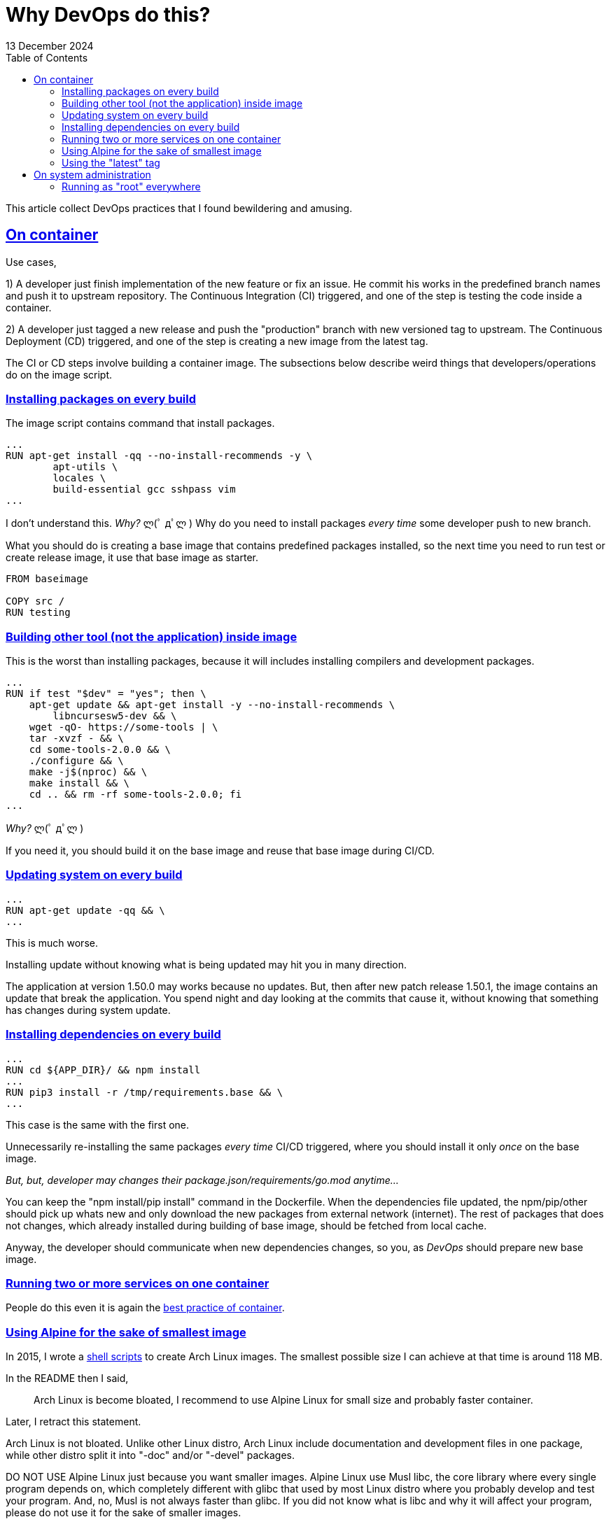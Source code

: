 = Why DevOps do this?
13 December 2024
:sectanchors:
:sectlinks:
:toc:

This article collect DevOps practices that I found bewildering and
amusing.


== On container

Use cases,

1) A developer just finish implementation of the new feature or fix an
issue.
He commit his works in the predefined branch names and push it to
upstream repository.
The Continuous Integration (CI) triggered, and one of the step is
testing the code inside a container.

2) A developer just tagged a new release and push the "production"
branch with new versioned tag to upstream.
The Continuous Deployment (CD) triggered, and one of the step is
creating a new image from the latest tag.

The CI or CD steps involve building a container image.
The subsections below describe weird things that developers/operations do on
the image script.

=== Installing packages on every build

The image script contains command that install packages.

----
...
RUN apt-get install -qq --no-install-recommends -y \
        apt-utils \
        locales \
        build-essential gcc sshpass vim
...
----

I don't understand this.
_Why?_ ლ(ﾟ дﾟლ )
Why do you need to install packages _every time_ some developer push
to new branch.

What you should do is creating a base image that contains predefined
packages installed, so the next time you need to run test or create
release image, it use that base image as starter.

----
FROM baseimage

COPY src /
RUN testing
----


=== Building other tool (not the application) inside image

This is the worst than installing packages, because it will includes
installing compilers and development packages.

----
...
RUN if test "$dev" = "yes"; then \
    apt-get update && apt-get install -y --no-install-recommends \
        libncursesw5-dev && \
    wget -qO- https://some-tools | \
    tar -xvzf - && \
    cd some-tools-2.0.0 && \
    ./configure && \
    make -j$(nproc) && \
    make install && \
    cd .. && rm -rf some-tools-2.0.0; fi
...
----

_Why?_ ლ(ﾟ дﾟლ )

If you need it, you should build it on the base image and reuse that
base image during CI/CD.


=== Updating system on every build

----
...
RUN apt-get update -qq && \
...
----

This is much worse.

Installing update without knowing what is being updated may hit you in
many direction.

The application at version 1.50.0 may works because no updates.
But, then after new patch release 1.50.1, the image contains an update
that break the application.
You spend night and day looking at the commits that cause it, without
knowing that something has changes during system update.


=== Installing dependencies on every build

----
...
RUN cd ${APP_DIR}/ && npm install
...
RUN pip3 install -r /tmp/requirements.base && \
...
----

This case is the same with the first one.

Unnecessarily re-installing the same packages _every time_ CI/CD
triggered, where you should install it only _once_ on the base image.

_But, but, developer may changes their
package.json/requirements/go.mod
anytime..._

You can keep the "npm install/pip install" command in the Dockerfile.
When the dependencies file updated, the npm/pip/other should pick up whats
new and only download the new packages from external network
(internet).
The rest of packages that does not changes, which already installed during
building of base image, should be fetched from local cache.

Anyway, the developer should communicate when new dependencies changes,
so you, as _DevOps_ should prepare new base image.


=== Running two or more services on one container

People do this even it is again the
https://docs.docker.com/engine/containers/multi-service_container/[best
practice of container].


=== Using Alpine for the sake of smallest image

In 2015, I wrote a
https://github.com/shuLhan/arch-docker[shell scripts^]
to create Arch Linux images.
The smallest possible size I can achieve at that time is around 118 MB.

In the README then I said,

> Arch Linux is become bloated, I recommend to use Alpine Linux for small
size and probably faster container.

Later, I retract this statement.

Arch Linux is not bloated. Unlike other Linux distro, Arch Linux include
documentation and development files in one package, while other distro split
it into "-doc" and/or "-devel" packages.

DO NOT USE Alpine Linux just because you want smaller images.
Alpine Linux use Musl libc, the core library where every single program depends on, which
completely different with glibc that used by most Linux distro where you
probably develop and test your program.
And, no, Musl is not always faster than glibc.
If you did not know what is libc and why it will affect your program, please
do not use it for the sake of smaller images.


=== Using the "latest" tag

Instead of using the known version, they use "latest" tag on the script,

----
FROM image:latest
...
----

When the first time the image created, it pulls the image:3.12, everything
works.
But months later, it may pull "image:3.21" that breaks the build.


== On system administration

=== Running as "root" everywhere

(╯°□°）╯︵ ┻━┻

This is a basic 101 Linux system administration that they just ignore it
completely.
Not only managing the system as root but they also running the service
(application) as root.
